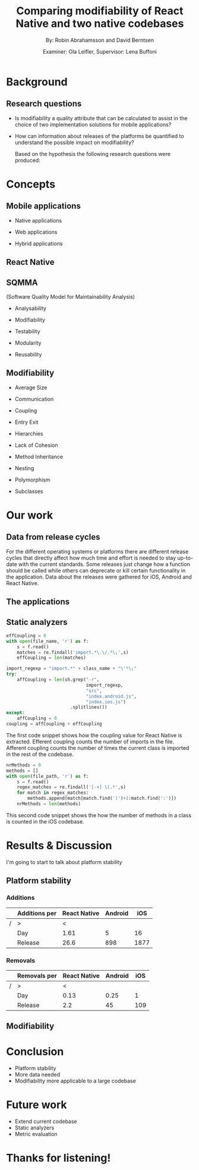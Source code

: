 #+TITLE: Comparing modifiability of React Native and two native codebases
#+AUTHOR: By: Robin Abrahamsson and David Berntsen
#+EMAIL: robab960@student.liu.se davbe067@student.liu.se
#+DATE: Examiner: Ola Leifler, Supervisor: Lena Buffoni

#+REVEAL_ROOT: file:///Users/robin.abrahamsson/reveal.js-master/


#+REVEAL_THEME: black
#+REVEAL_TRANS: default
#+REVEAL_DEFAULT_FRAG_STYLE: current-visible

#+REVEAL_POSTAMBLE: <p> Created by Robin Abrahamsson and David Berntsen. </p>
#+REVEAL_PLUGINS: (markdown notes math)
#+REVEAL_EXTRA_CSS: ./custom-stylesheet.css

#+OPTIONS: reveal_center:t reveal_progress:t reveal_history:nil reveal_control:nil
#+OPTIONS: reveal_rolling_links:t reveal_keyboard:t reveal_overview:t num:nil
#+OPTIONS: reveal_width:1200 reveal_height:800
#+OPTIONS: toc:1
#+OPTIONS: reveal_title_slide:"<h2>%t</h2><p>%a</p><p>%d</p>"


* Background
#+BEGIN_NOTES
 * 2 billion smartphones different operating systems.
  * Android significant to end users worldwide, iOS large in USA.
  * Company entire market -> applications on all platforms

 * Creating native, duplicate code, especially basic functionality
  * Difference in syntax, test suites, packages. Sharing of code not really possible
  
 * From that we started to look for a way to evaluate if migrating is a good decision, to help this decision we looked at modifiability
  * Working hypothesis, that modifiability will improve
  * Additional factors, have impact. API changes. OS, components, new versions framework language.
#+END_NOTES
** Research questions
   #+ATTR_REVEAL: :frag (t)
  * Is modifiability a quality attribute that can be calculated to assist in the choice of two implementation solutions for mobile applications?
  * How can information about releases of the platforms be quantified to understand the possible impact on modifiability?
   #+BEGIN_NOTES
   Based on the hypothesis the following research questions were produced:
   * Is modifiability a quality attribute that can be calculated to assist in the choice of two implementation solutions for mobile applications?
   * How can information about releases of the platforms be quantified to understand the possible impact on modifiability?
   #+END_NOTES
* Concepts
** Mobile applications
   #+ATTR_REVEAL: :frag (t)
 * Native applications
 * Web applications
 * Hybrid applications
   #+BEGIN_NOTES
 * There are essentially three different kinds of mobile applications;
 * NATIVE, specific platform or device. Installed 
  * Access to device specific, GPS or Camera.
  * Platform specific language
  * iOS in Objective-c or Swift, Android Java

 * WEB, HTML, CSS, JavaScript. Web browser.
  * Lack acces to low level features. graphics, offline.
 
 * HYBRID, installed like native
  * HTML, CSS, JavaScript. Displayed in native container hosting a WebView.
  * Access device specific.
   #+END_NOTES
** React Native
   #+BEGIN_NOTES
     * Open source by Facebook.
     * Released March 2015
     * Programming language JavaScript
     * To native components and therefore resulting applications are native.
   #+END_NOTES
** SQMMA
   (Software Quality Model for Maintainability Analysis)
   #+ATTR_REVEAL: :frag (t)
 * Analysability
 * Modifiability
 * Testability
 * Modularity
 * Reusability
   #+BEGIN_NOTES
   * The Software Quality Model for Maintainability Analysis (SQMMA) quantifies quality attributes to achieve a value for maintainability. 
   These quality attributes are: *list on slide*
   
   Each quality attribute is in turn quantified by certain metrics. These metrics are then weighted depending on the impact of that quality attribute. For this thesis one of these quality attributes was chosen to focus on,  which was modifiability. The metrics that was used to quantify modifiability is
   #+END_NOTES
** Modifiability
   #+ATTR_REVEAL: :frag (t)
 * Average Size
 * Communication
 * Coupling
 * Entry Exit 
 * Hierarchies
 * Lack of Cohesion
 * Method Inheritance
 * Nesting
 * Polymorphism
 * Subclasses
   #+BEGIN_NOTES
   * The following metrics was used to quantify modifiability:
   #+END_NOTES
* Our work
** Data from release cycles
   #+BEGIN_NOTES
   For the different operating systems or platforms there are different release cycles that directly affect how much time and effort is needed to stay up-to-date with the current standards. Some releases just change how a function should be called while others can deprecate or kill certain functionality in the application. Data about the releases were gathered for iOS, Android and React Native.

   #+END_NOTES
** The applications
   #+BEGIN_NOTES
   * First question, provided two applications Valtech. One for..
   * General functionality of applications.
   * what graphical components, 6 -> Navbar, Menu, List view
   * We will show you images of the components.
   .
   After deciding which components should be migrated, 
   the files that were related to the components were 
   then located in both the iOS and Android codebases. 
   With the help of these files, the functionality of 
   every component was identified and as much functionality 
   as possible was then migrated to the React Native applications. 
   #+END_NOTES
   #+REVEAL: split
   #+CAPTION:
   #+NAME: fig:menu
   #+ATTR_HTML: :height 500
   [[./images/full-application.png]]

   #+REVEAL: split
   #+CAPTION:
   #+NAME: fig:menu
   #+ATTR_HTML: :height 500
   [[./images/menu.png]]
   
** Static analyzers
#+BEGIN_NOTES
 * After the migration was done we performed static analyzis to extract metrics
 * Exist tools, none open source with reliable results
 * Usually out dated or covered other metrics.
 * Decided to create analyzers
 * Python, regexp
 * Give you an understanding of how the analyzers work, code snippets.
#+END_NOTES
#+REVEAL: split
#+BEGIN_SRC python
effCoupling = 0
with open(file_name, 'r') as f:
    s = f.read()
    matches = re.findall('import.*\.\/.*\;',s)
    effCoupling = len(matches)

import_regexp = "import.*" + class_name + "\'*\;"
try:
    affCoupling = len(sh.grep("-r",
                              import_regexp, 
                              "src", 
                              "index.android.js", 
                              "index.ios.js")
                        .splitlines())
except:
    affCoupling = 0
coupling = affCoupling + effCoupling
#+END_SRC
#+BEGIN_NOTES
The first code snippet shows how the coupling value for React Native is extracted.
Efferent coupling counts the number of imports in the file. Afferent coupling 
counts the number of times the current class is imported in the rest of the codebase.
#+END_NOTES

#+REVEAL: split
#+BEGIN_SRC python
nrMethods = 0
methods = []
with open(file_path, 'r') as f:
    s = f.read()
    regex_matches = re.findall('[-+] \(.*',s)
    for match in regex_matches:
        methods.append(match[match.find(')')+1:match.find(':')])
    nrMethods = len(methods)
#+END_SRC
#+BEGIN_NOTES
This second code snippet shows the how the number of methods in a class is counted 
in the iOS codebase.
#+END_NOTES
* Results & Discussion
  #+BEGIN_NOTES
  I'm going to start to talk about platform stability
  #+END_NOTES
** Platform stability
   #+BEGIN_NOTES
     * Gathered data about release information
     * Different platforms -> different data about API
     * iOS, Android, React Native 
     * Breaking changes vs Removals 
     * Release cycles
     * Different release cycles -> aggregated data
   #+END_NOTES

*** Additions
    |---+---------------+--------------+---------+------|
    |   | Additions per | React Native | Android |  iOS |
    |---+---------------+--------------+---------+------|
    | / | >             |            < |         |      |
    |   | Day           |         1.61 |       5 |   16 |
    |   | Release       |         26.6 |     898 | 1877 |
    |---+---------------+--------------+---------+------|
    #+BEGIN_NOTES
      * Fewer additions
      * Additions -> new features and additional functionality
    #+END_NOTES


*** Removals 
    |---+--------------+--------------+---------+-----|
    |   | Removals per | React Native | Android | iOS |
    |---+--------------+--------------+---------+-----|
    | / | >            |            < |         |     |
    |   | Day          |         0.13 |    0.25 |   1 |
    |   | Release      |          2.2 |      45 | 109 |
    |---+--------------+--------------+---------+-----|
    #+BEGIN_NOTES
      * Main focus -> removals in the API
      * Force developer to update code
      * Removals -> Direct impact on existing application
      * Fewer removals, twice and eight times when looking per day.
      * Data -> React Native more stable -> general case
      * Could be heavily, or not at all affected
    #+END_NOTES

** Modifiability
   #+BEGIN_NOTES 
   * migrated parts of existing applications
   * Calculated modifiability, components + application
   * Corresponding components
   * Over lifetime of codebases, which gave this result
   #+END_NOTES
   
   #+REVEAL: split
   #+ATTR_HTML: :height 500
   [[./images/application-modifiability-sum.png]]
   #+BEGIN_NOTES
    * Entire application, sum
    * Corresponding files in native codebases
    * Average values -> approximation of modularity 
    * Average and Sum
    * Two curves -> Compared native vs React Native
    * SQMMA -> close to 0 
    * Clear that React Native > native
    * native modifiability worse -> Graph similarities -> decline rapidly then stabilizes
    * Modifiability would continue to decline
    * Short development time
    * Total size is small
    * Previous studies -> LOC large factor

    * LOC not a metric in modifiability, avgLoc is, but modifiability declines more rapidly when LOC increases

    * So what are the conclusions of our thesis
   #+END_NOTES
   

* Conclusion
#+BEGIN_NOTES
 * React Native platform more stable for overall changes to API
 * Migrate from native to React Native -> Not worry of platform overhead
 * Rather have something that performs better

 * Data shows -> modifiability better
 * Hard to draw conclusions
 * More data needed

 * Calculations like modifiability should be done on a large codebase.
 * Small codebases gives unstable results
 * Drastic change in modifiability by small change in code.
 * With a larger codebase, easier to see evolution.
#+END_NOTES
  #+ATTR_REVEAL: :frag (t)
  * Platform stability
  * More data needed
  * Modifiability more applicable to a large codebase
* Future work
#+BEGIN_NOTES
 * Continue to develop React Native application then perform the analysis again
 * Possible if done at Valtech
 * Make the static analyzers more general so that they can be used on any codebase.
 * Evaluate metrics in languages.
#+END_NOTES

  #+ATTR_REVEAL: :frag (t)
  * Extend current codebase
  * Static analyzers
  * Metric evaluation

* Thanks for listening!

